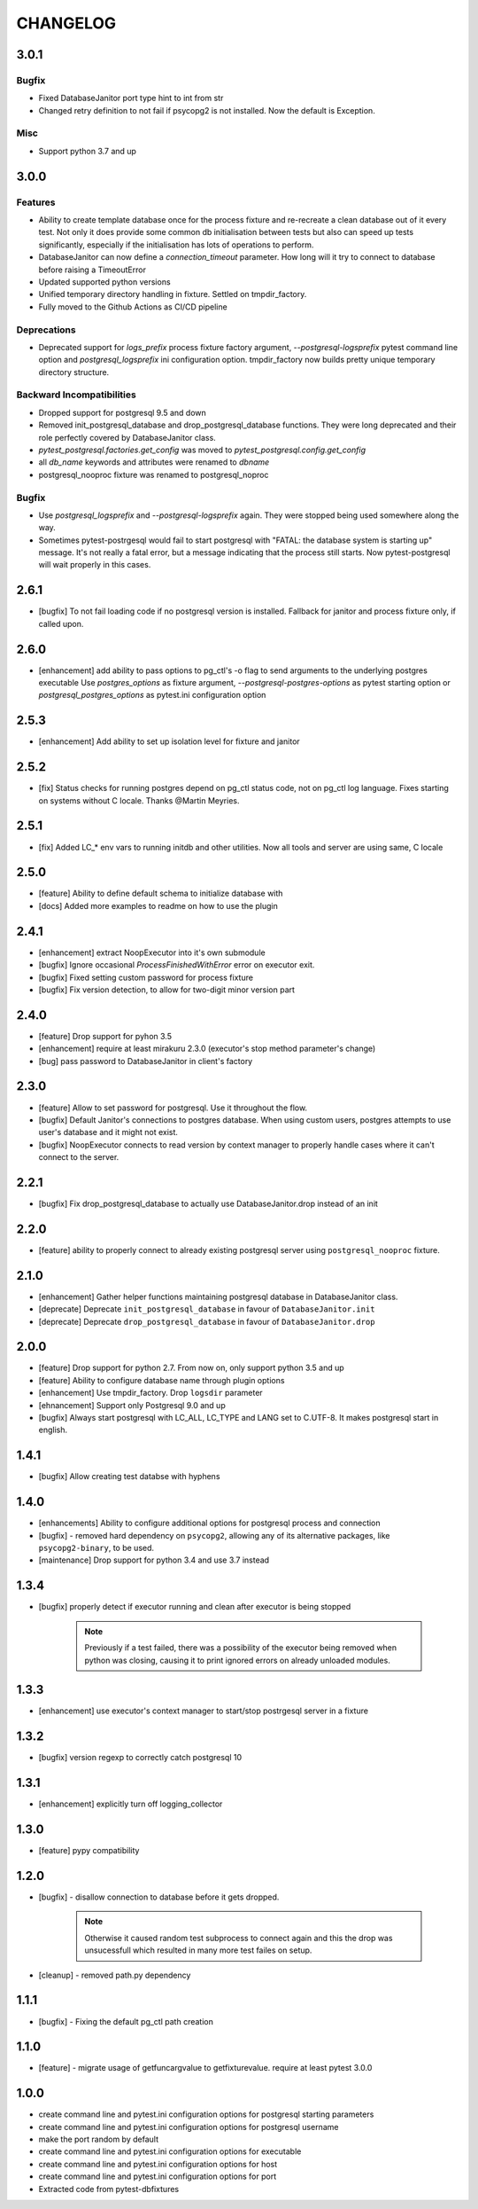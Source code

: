 CHANGELOG
=========

3.0.1
----------

Bugfix
++++++

- Fixed DatabaseJanitor port type hint to int from str
- Changed retry definition to not fail if psycopg2 is not installed.
  Now the default is Exception.

Misc
++++

- Support python 3.7 and up

3.0.0
----------

Features
++++++++

- Ability to create template database once for the process fixture and
  re-recreate a clean database out of it every test. Not only it does provide some
  common db initialisation between tests but also can speed up tests significantly,
  especially if the initialisation has lots of operations to perform.
- DatabaseJanitor can now define a `connection_timeout` parameter.
  How long will it try to connect to database before raising a TimeoutError
- Updated supported python versions
- Unified temporary directory handling in fixture. Settled on tmpdir_factory.
- Fully moved to the Github Actions as CI/CD pipeline

Deprecations
++++++++++++

- Deprecated support for `logs_prefix` process fixture factory argument,
  `--postgresql-logsprefix` pytest command line option and `postgresql_logsprefix`
  ini configuration option. tmpdir_factory now builds pretty unique temporary directory structure.

Backward Incompatibilities
++++++++++++++++++++++++++

- Dropped support for postgresql 9.5 and down
- Removed init_postgresql_database and drop_postgresql_database functions.
  They were long deprecated and their role perfectly covered by DatabaseJanitor class.
- `pytest_postgresql.factories.get_config` was moved to `pytest_postgresql.config.get_config`
- all `db_name` keywords and attributes were renamed to `dbname`
- postgresql_nooproc fixture was renamed to postgresql_noproc

Bugfix
++++++

- Use `postgresql_logsprefix` and `--postgresql-logsprefix` again.
  They were stopped being used somewhere along the way.
- Sometimes pytest-postrgesql would fail to start postgresql with
  "FATAL:  the database system is starting up" message. It's not really a fatal error,
  but a message indicating that the process still starts. Now pytest-postgresql will wait properly in this cases.

2.6.1
----------

- [bugfix] To not fail loading code if no postgresql version is installed.
  Fallback for janitor and process fixture only, if called upon.

2.6.0
----------

- [enhancement] add ability to pass options to pg_ctl's -o flag to send arguments to the underlying postgres executable 
  Use `postgres_options` as fixture argument, `--postgresql-postgres-options` as pytest starting option or
  `postgresql_postgres_options` as pytest.ini configuration option

2.5.3
----------

- [enhancement] Add ability to set up isolation level for fixture and janitor

2.5.2
----------

- [fix] Status checks for running postgres depend on pg_ctl status code,
  not on pg_ctl log language. Fixes starting on systems without C locale.
  Thanks @Martin Meyries.


2.5.1
----------

- [fix] Added LC_* env vars to running initdb and other utilities.
  Now all tools and server are using same, C locale


2.5.0
----------

- [feature] Ability to define default schema to initialize database with
- [docs] Added more examples to readme on how to use the plugin


2.4.1
----------

- [enhancement] extract NoopExecutor into it's own submodule
- [bugfix] Ignore occasional `ProcessFinishedWithError` error on executor exit.
- [bugfix] Fixed setting custom password for process fixture
- [bugfix] Fix version detection, to allow for two-digit minor version part

2.4.0
----------

- [feature] Drop support for pyhon 3.5
- [enhancement] require at least mirakuru 2.3.0 (executor's stop method parameter's change)
- [bug] pass password to DatabaseJanitor in client's factory

2.3.0
----------

- [feature] Allow to set password for postgresql. Use it throughout the flow.
- [bugfix] Default Janitor's connections to postgres database. When using custom users, 
  postgres attempts to use user's database and it might not exist.
- [bugfix] NoopExecutor connects to read version by context manager to properly handle cases
  where it can't connect to the server.

2.2.1
----------

- [bugfix] Fix drop_postgresql_database to actually use DatabaseJanitor.drop instead of an init

2.2.0
----------

- [feature] ability to properly connect to already existing postgresql server using ``postgresql_nooproc`` fixture.

2.1.0
----------

- [enhancement] Gather helper functions maintaining postgresql database in DatabaseJanitor class.
- [deprecate] Deprecate ``init_postgresql_database`` in favour of ``DatabaseJanitor.init``
- [deprecate] Deprecate ``drop_postgresql_database`` in favour of ``DatabaseJanitor.drop``

2.0.0
----------

- [feature] Drop support for python 2.7. From now on, only support python 3.5 and up
- [feature] Ability to configure database name through plugin options
- [enhancement] Use tmpdir_factory. Drop ``logsdir`` parameter
- [ehnancement] Support only Postgresql 9.0 and up
- [bugfix] Always start postgresql with LC_ALL, LC_TYPE and LANG set to C.UTF-8.
  It makes postgresql start in english.

1.4.1
----------

- [bugfix] Allow creating test databse with hyphens 

1.4.0
----------

- [enhancements] Ability to configure additional options for postgresql process and connection
- [bugfix] - removed hard dependency on ``psycopg2``, allowing any of its alternative packages, like
  ``psycopg2-binary``, to be used.
- [maintenance] Drop support for python 3.4 and use 3.7 instead

1.3.4
----------

- [bugfix] properly detect if executor running and clean after executor is being stopped

    .. note::

        Previously if a test failed, there was a possibility of the executor being removed when python was closing,
        causing it to print ignored errors on already unloaded modules.

1.3.3
----------

- [enhancement] use executor's context manager to start/stop postrgesql server in a fixture

1.3.2
----------

- [bugfix] version regexp to correctly catch postgresql 10

1.3.1
----------

- [enhancement] explicitly turn off logging_collector

1.3.0
----------

- [feature] pypy compatibility

1.2.0
----------

- [bugfix] - disallow connection to database before it gets dropped.

    .. note::

        Otherwise it caused random test subprocess to connect again and this the drop was unsucessfull which resulted in many more test failes on setup.

- [cleanup] - removed path.py dependency

1.1.1
----------

- [bugfix] - Fixing the default pg_ctl path creation

1.1.0
----------

- [feature] - migrate usage of getfuncargvalue to getfixturevalue. require at least pytest 3.0.0

1.0.0
----------

- create command line and pytest.ini configuration options for postgresql starting parameters
- create command line and pytest.ini configuration options for postgresql username
- make the port random by default
- create command line and pytest.ini configuration options for executable
- create command line and pytest.ini configuration options for host
- create command line and pytest.ini configuration options for port
- Extracted code from pytest-dbfixtures
